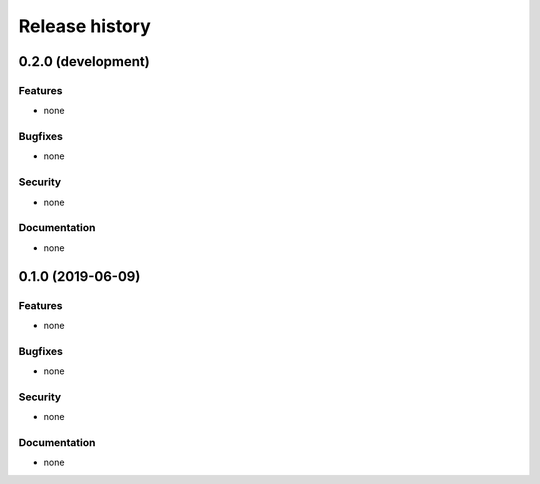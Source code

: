 .. :changelog:

Release history
===============

0.2.0 (development)
-------------------

Features
~~~~~~~~

* none

Bugfixes
~~~~~~~~

* none

Security
~~~~~~~~

* none

Documentation
~~~~~~~~~~~~~

* none

0.1.0 (2019-06-09)
------------------

Features
~~~~~~~~

* none

Bugfixes
~~~~~~~~

* none

Security
~~~~~~~~

* none

Documentation
~~~~~~~~~~~~~

* none
